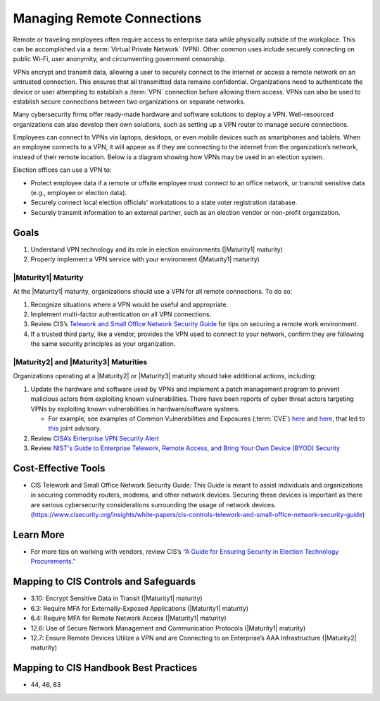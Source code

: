 ..
  Created by: mike garcia
  To: BP for managing remote connections, largely from 12-11-2020 spotlight

.. |bp_title| replace:: Managing Remote Connections

|bp_title|
----------------------------------------------

Remote or traveling employees often require access to enterprise data while physically outside of the workplace. This can be accomplished via a :term:`Virtual Private Network` (VPN). Other common uses include securely connecting on public Wi-Fi, user anonymity, and circumventing government censorship.

VPNs encrypt and transmit data, allowing a user to securely connect to the internet or access a remote network on an untrusted connection. This ensures that all transmitted data remains confidential. Organizations need to authenticate the device or user attempting to establish a :term:`VPN` connection before allowing them access. VPNs can also be used to establish secure connections between two organizations on separate networks.

Many cybersecurity firms offer ready-made hardware and software solutions to deploy a VPN. Well-resourced organizations can also develop their own solutions, such as setting up a VPN router to manage secure connections.

Employees can connect to VPNs via laptops, desktops, or even mobile devices such as smartphones and tablets. When an employee connects to a VPN, it will appear as if they are connecting to the internet from the organization’s network, instead of their remote location. Below is a diagram showing how VPNs may be used in an election system.

.. image:: /_static/VPN.png
  :width: 90%
  :alt: Virtual Private Network Diagram

Election offices can use a VPN to:

* Protect employee data if a remote or offsite employee must connect to an office network, or transmit sensitive data (e.g., employee or election data).
* Securely connect local election officials’ workstations to a state voter registration database.
* Securely transmit information to an external partner, such as an election vendor or non-profit organization.

Goals
**********************************************

#. Understand VPN technology and its role in election environments (|Maturity1| maturity)
#. Properly implement a VPN service with your environment (|Maturity1| maturity)

.. _manage-remote-connections-maturity-one:

|Maturity1| Maturity
&&&&&&&&&&&&&&&&&&&&&&&&&&&&&&&&&&&&&&&&&&&&&&

At the |Maturity1| maturity, organizations should use a VPN for all remote connections. To do so:

#. Recognize situations where a VPN would be useful and appropriate.
#. Implement multi-factor authentication on all VPN connections.
#. Review CIS’s `Telework and Small Office Network Security Guide <https://www.cisecurity.org/insights/white-papers/cis-controls-telework-and-small-office-network-security-guide>`_ for tips on securing a remote work environment.
#. If a trusted third party, like a vendor, provides the VPN used to connect to your network, confirm they are following the same security principles as your organization.

.. _manage-remote-connections-maturity-two-three:

|Maturity2| and |Maturity3| Maturities
&&&&&&&&&&&&&&&&&&&&&&&&&&&&&&&&&&&&&&&&&&&&&&

Organizations operating at a |Maturity2| or |Maturity3| maturity should take additional actions, including:

#. Update the hardware and software used by VPNs and implement a patch management program to prevent malicious actors from exploiting known vulnerabilities. There have been reports of cyber threat actors targeting VPNs by exploiting known vulnerabilities in hardware/software systems.

   * For example, see examples of Common Vulnerabilities and Exposures (:term:`CVE`) `here <https://cve.mitre.org/cgi-bin/cvename.cgi?name=CVE-2018-13379>`__ and `here <https://cve.mitre.org/cgi-bin/cvename.cgi?name=CVE-2019-11510>`__, that led to `this <https://www.nsa.gov/Press-Room/News-Highlights/Article/Article/2573391/russian-foreign-intelligence-service-exploiting-five-publicly-known-vulnerabili/>`_ joint advisory.
#. Review `CISA’s Enterprise VPN Security Alert <https://www.cisa.gov/uscert/ncas/alerts/aa20-073a>`_
#. Review `NIST's Guide to Enterprise Telework, Remote Access, and Bring Your Own Device (BYOD) Security <https://csrc.nist.gov/publications/detail/sp/800-46/rev-2/final>`_

Cost-Effective Tools
**********************************************

* CIS Telework and Small Office Network Security Guide: This Guide is meant to assist individuals and organizations in securing commodity routers, modems, and other network devices. Securing these devices is important as there are serious cybersecurity considerations surrounding the usage of network devices. (https://www.cisecurity.org/insights/white-papers/cis-controls-telework-and-small-office-network-security-guide)

Learn More
**********************************************

* For more tips on working with vendors, review CIS’s `“A Guide for Ensuring Security in Election Technology Procurements.” <https://www.cisecurity.org/elections>`_

Mapping to CIS Controls and Safeguards
**********************************************

* 3.10: Encrypt Sensitive Data in Transit (|Maturity1| maturity)
* 6.3: Require MFA for Externally-Exposed Applications (|Maturity1| maturity)
* 6.4: Require MFA for Remote Network Access (|Maturity1| maturity)
* 12.6: Use of Secure Network Management and Communication Protocols (|Maturity1| maturity)
* 12.7: Ensure Remote Devices Utilize a VPN and are Connecting to an Enterprise’s AAA Infrastructure (|Maturity2| maturity)

Mapping to CIS Handbook Best Practices
****************************************

* 44, 46, 83
